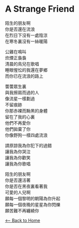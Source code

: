 #+OPTIONS: \n:t
* A Strange Friend
陌生的朋友啊
你是否還在流浪
在烈日下沒有一處陰涼
在寒冬裏沒有一絲暖陽

公雞在鳴叫
炊煙正裊裊
清晨的鳥兒在歌唱
睡眼惺忪的我還在夢鄉
而你已在流浪的路上 

蕓蕓眾生裏
與我擦肩而過的人
像流星一樣劃過
不留痕跡
你那赤裸而黝黑的身體
留在了我的心裏
他們不再愛你
他們拋棄了你
你像野狗一樣四處流浪

請原諒我為你犯下的過錯
讓我為你哭泣
讓我為你歡笑
讓我為你歌唱

陌生的朋友啊
你是否還活著
你是否在黑夜裏看著我
可愛的人兒啊
願每一個黎明的朝陽為你升起
願每一個夜晚的星星為你閃爍
願苦難不再纏繞你

[[./index.org][<-- Back to Home]]
